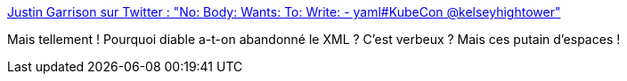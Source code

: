 :jbake-type: post
:jbake-status: published
:jbake-title: Justin Garrison sur Twitter : "No: Body: Wants: To: Write: - yaml#KubeCon @kelseyhightower"
:jbake-tags: citation,programming,configuration,format,_mois_déc.,_année_2017
:jbake-date: 2017-12-11
:jbake-depth: ../
:jbake-uri: shaarli/1513008167000.adoc
:jbake-source: https://nicolas-delsaux.hd.free.fr/Shaarli?searchterm=https%3A%2F%2Ftwitter.com%2Frothgar%2Fstatus%2F938790206140010498&searchtags=citation+programming+configuration+format+_mois_d%C3%A9c.+_ann%C3%A9e_2017
:jbake-style: shaarli

https://twitter.com/rothgar/status/938790206140010498[Justin Garrison sur Twitter : "No: Body: Wants: To: Write: - yaml#KubeCon @kelseyhightower"]

Mais tellement ! Pourquoi diable a-t-on abandonné le XML ? C'est verbeux ? Mais ces putain d'espaces !
